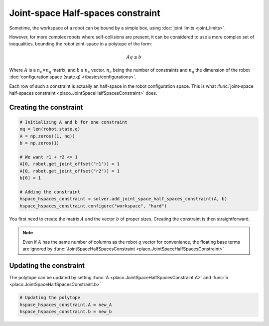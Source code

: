 Joint-space Half-spaces constraint
==================================

Sometime, the workspace of a robot can be bound by a simple box, using :doc:`joint limits <joint_limits>`.

However, for more complex robots where self-collisions are present, it can be considered to use a more complex set of inequalities, bounding the robot joint-space in a polytope of the form:

.. math::

    A q \le b

Where :math:`A` is a :math:`n_c \times n_q` matrix, and :math:`b` a :math:`n_c` vector. :math:`n_c` being the number of constraints and :math:`n_q` the dimension of the robot :doc:`configuration space (state.q) </basics/configurations>`.

Each row of such a constraint is actually an half-space in the robot configuration space. This is what :func:`joint-space half-spaces constraint <placo.JointSpaceHalfSpacesConstraint>` does.

Creating the constraint
-----------------------


.. code-block:: python

    # Initializing A and b for one constraint        
    nq = len(robot.state.q)
    A = np.zeros((1, nq))
    b = np.zeros(1)

    # We want r1 + r2 <= 1
    A[0, robot.get_joint_offset("r1")] = 1
    A[0, robot.get_joint_offset("r2")] = 1
    b[0] = 1

    # Adding the constraint
    hspace_hspaces_constraint = solver.add_joint_space_half_spaces_constraint(A, b)
    hspace_hspaces_constraint.configure("workspace", "hard")

You first need to create the matrix :math:`A` and the vector :math:`b` of proper sizes. Creating the constraint is then straightforward.

.. note::

    Even if :math:`A` has the same number of columns as the robot :math:`q` vector for convenience, the floating base terms are ignored by :func:`JointSpaceHalfSpacesConstraint <placo.JointSpaceHalfSpacesConstraint>`

Updating the constraint
-----------------------

The polytope can be updated by setting :func:`A <placo.JointSpaceHalfSpacesConstraint.A>` and :func:`b <placo.JointSpaceHalfSpacesConstraint.b>`

.. code-block:: python

    # Updating the polytope
    hspace_hspaces_constraint.A = new_A
    hspace_hspaces_constraint.b = new_b
